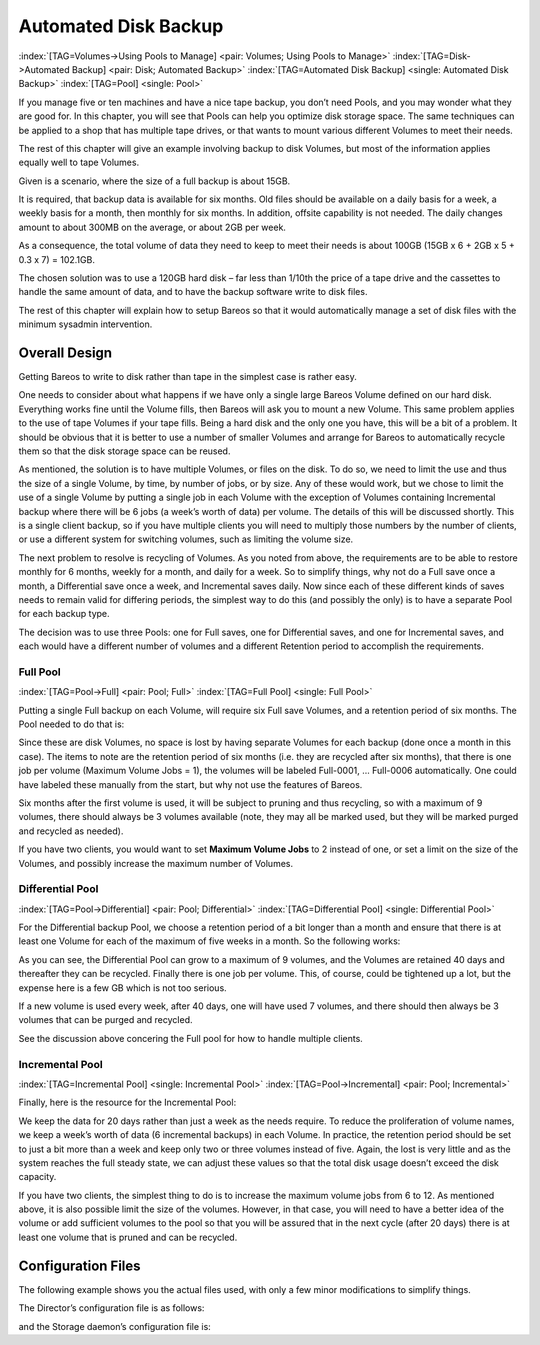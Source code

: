 .. ATTENTION do not edit this file manually.
   It was automatically converted from the corresponding .tex file

.. _PoolsChapter:

Automated Disk Backup
=====================

:index:`[TAG=Volumes->Using Pools to Manage] <pair: Volumes; Using Pools to Manage>` :index:`[TAG=Disk->Automated Backup] <pair: Disk; Automated Backup>` :index:`[TAG=Automated Disk Backup] <single: Automated Disk Backup>` :index:`[TAG=Pool] <single: Pool>`

If you manage five or ten machines and have a nice tape backup, you don’t need Pools, and you may wonder what they are good for. In this chapter, you will see that Pools can help you optimize disk storage space. The same techniques can be applied to a shop that has multiple tape drives, or that wants to mount various different Volumes to meet their needs.

The rest of this chapter will give an example involving backup to disk Volumes, but most of the information applies equally well to tape Volumes.

Given is a scenario, where the size of a full backup is about 15GB.

It is required, that backup data is available for six months. Old files should be available on a daily basis for a week, a weekly basis for a month, then monthly for six months. In addition, offsite capability is not needed. The daily changes amount to about 300MB on the average, or about 2GB per week.

As a consequence, the total volume of data they need to keep to meet their needs is about 100GB (15GB x 6 + 2GB x 5 + 0.3 x 7) = 102.1GB.

The chosen solution was to use a 120GB hard disk – far less than 1/10th the price of a tape drive and the cassettes to handle the same amount of data, and to have the backup software write to disk files.

The rest of this chapter will explain how to setup Bareos so that it would automatically manage a set of disk files with the minimum sysadmin intervention.

.. _OverallDesign:

Overall Design
--------------

Getting Bareos to write to disk rather than tape in the simplest case is rather easy.

One needs to consider about what happens if we have only a single large Bareos Volume defined on our hard disk. Everything works fine until the Volume fills, then Bareos will ask you to mount a new Volume. This same problem applies to the use of tape Volumes if your tape fills. Being a hard disk and the only one you have, this will be a bit of a problem. It should be obvious that it is better to use a number of smaller Volumes and arrange for Bareos to automatically recycle them so that the disk
storage space can be reused.

As mentioned, the solution is to have multiple Volumes, or files on the disk. To do so, we need to limit the use and thus the size of a single Volume, by time, by number of jobs, or by size. Any of these would work, but we chose to limit the use of a single Volume by putting a single job in each Volume with the exception of Volumes containing Incremental backup where there will be 6 jobs (a week’s worth of data) per volume. The details of this will be discussed shortly. This is a single client
backup, so if you have multiple clients you will need to multiply those numbers by the number of clients, or use a different system for switching volumes, such as limiting the volume size.

.. TODO: This chapter will get rewritten. Instead of limiting a Volume to one job, we will utilize \variable{Max Use Duration = 24 hours}. This prevents problems when adding more clients, because otherwise each job has to run seperat.

The next problem to resolve is recycling of Volumes. As you noted from above, the requirements are to be able to restore monthly for 6 months, weekly for a month, and daily for a week. So to simplify things, why not do a Full save once a month, a Differential save once a week, and Incremental saves daily. Now since each of these different kinds of saves needs to remain valid for differing periods, the simplest way to do this (and possibly the only) is to have a separate Pool for each backup
type.

The decision was to use three Pools: one for Full saves, one for Differential saves, and one for Incremental saves, and each would have a different number of volumes and a different Retention period to accomplish the requirements.



.. _FullPool:



Full Pool
~~~~~~~~~

:index:`[TAG=Pool->Full] <pair: Pool; Full>` :index:`[TAG=Full Pool] <single: Full Pool>`

Putting a single Full backup on each Volume, will require six Full save Volumes, and a retention period of six months. The Pool needed to do that is:

.. code-block:: sh
    :caption: Full-Pool

    Pool {
      Name = Full-Pool
      Pool Type = Backup
      Recycle = yes
      AutoPrune = yes
      Volume Retention = 6 months
      Maximum Volume Jobs = 1
      Label Format = Full-
      Maximum Volumes = 9
    }

Since these are disk Volumes, no space is lost by having separate Volumes for each backup (done once a month in this case). The items to note are the retention period of six months (i.e. they are recycled after six months), that there is one job per volume (Maximum Volume Jobs = 1), the volumes will be labeled Full-0001, ... Full-0006 automatically. One could have labeled these manually from the start, but why not use the features of Bareos.

Six months after the first volume is used, it will be subject to pruning and thus recycling, so with a maximum of 9 volumes, there should always be 3 volumes available (note, they may all be marked used, but they will be marked purged and recycled as needed).

If you have two clients, you would want to set **Maximum Volume Jobs** to 2 instead of one, or set a limit on the size of the Volumes, and possibly increase the maximum number of Volumes.



.. _DiffPool:



Differential Pool
~~~~~~~~~~~~~~~~~

:index:`[TAG=Pool->Differential] <pair: Pool; Differential>` :index:`[TAG=Differential Pool] <single: Differential Pool>`

For the Differential backup Pool, we choose a retention period of a bit longer than a month and ensure that there is at least one Volume for each of the maximum of five weeks in a month. So the following works:

.. code-block:: sh
    :caption: Differential Pool

    Pool {
      Name = Diff-Pool
      Pool Type = Backup
      Recycle = yes
      AutoPrune = yes
      Volume Retention = 40 days
      Maximum Volume Jobs = 1
      Label Format = Diff-
      Maximum Volumes = 10
    }

As you can see, the Differential Pool can grow to a maximum of 9 volumes, and the Volumes are retained 40 days and thereafter they can be recycled. Finally there is one job per volume. This, of course, could be tightened up a lot, but the expense here is a few GB which is not too serious.

If a new volume is used every week, after 40 days, one will have used 7 volumes, and there should then always be 3 volumes that can be purged and recycled.

See the discussion above concering the Full pool for how to handle multiple clients.



.. _IncPool:



Incremental Pool
~~~~~~~~~~~~~~~~

:index:`[TAG=Incremental Pool] <single: Incremental Pool>` :index:`[TAG=Pool->Incremental] <pair: Pool; Incremental>`

Finally, here is the resource for the Incremental Pool:

.. code-block:: sh
    :caption: Incremental Pool

    Pool {
      Name = Inc-Pool
      Pool Type = Backup
      Recycle = yes
      AutoPrune = yes
      Volume Retention = 20 days
      Maximum Volume Jobs = 6
      Label Format = Inc-
      Maximum Volumes = 7
    }

We keep the data for 20 days rather than just a week as the needs require. To reduce the proliferation of volume names, we keep a week’s worth of data (6 incremental backups) in each Volume. In practice, the retention period should be set to just a bit more than a week and keep only two or three volumes instead of five. Again, the lost is very little and as the system reaches the full steady state, we can adjust these values so that the total disk usage doesn’t exceed the disk capacity.

If you have two clients, the simplest thing to do is to increase the maximum volume jobs from 6 to 12. As mentioned above, it is also possible limit the size of the volumes. However, in that case, you will need to have a better idea of the volume or add sufficient volumes to the pool so that you will be assured that in the next cycle (after 20 days) there is at least one volume that is pruned and can be recycled.

Configuration Files
-------------------

The following example shows you the actual files used, with only a few minor modifications to simplify things.

The Director’s configuration file is as follows:

.. code-block:: sh
    :caption: bareos-dir.conf

    Director {          # define myself
      Name = bareos-dir
      QueryFile = "/usr/lib/bareos/scripts/query.sql"
      Maximum Concurrent Jobs = 1
      Password = "*** CHANGE ME ***"
      Messages = Standard
    }

    JobDefs {
      Name = "DefaultJob"
      Type = Backup
      Level = Incremental
      Client = bareos-fd
      FileSet = "Full Set"
      Schedule = "WeeklyCycle"
      Storage = File
      Messages = Standard
      Pool = Inc-Pool
      Full Backup Pool = Full-Pool
      Incremental Backup Pool = Inc-Pool
      Differential Backup Pool = Diff-Pool
      Priority = 10
      Write Bootstrap = "/var/lib/bareos/%c.bsr"
    }

    Job {
      Name = client
      Client = client-fd
      JobDefs = "DefaultJob"
      FileSet = "Full Set"
    }

    # Backup the catalog database (after the nightly save)
    Job {
      Name = "BackupCatalog"
      Client = client-fd
      JobDefs = "DefaultJob"
      Level = Full
      FileSet="Catalog"
      Schedule = "WeeklyCycleAfterBackup"
      # This creates an ASCII copy of the catalog
      # Arguments to make_catalog_backup.pl are:
      #  make_catalog_backup.pl <catalog-name>
      RunBeforeJob = "/usr/lib/bareos/scripts/make_catalog_backup.pl MyCatalog"
      # This deletes the copy of the catalog
      RunAfterJob  = "/usr/lib/bareos/scripts/delete_catalog_backup"
      # This sends the bootstrap via mail for disaster recovery.
      # Should be sent to another system, please change recipient accordingly
      Write Bootstrap = "|/usr/sbin/bsmtp -h localhost -f \"\(Bareos\) \" -s \"Bootstrap for Job %j\" root@localhost"
      Priority = 11                   # run after main backup
    }

    # Standard Restore template, to be changed by Console program
    Job {
      Name = "RestoreFiles"
      Type = Restore
      Client = client-fd
      FileSet="Full Set"
      Storage = File
      Messages = Standard
      Pool = Default
      Where = /tmp/bareos-restores
    }

    # List of files to be backed up
    FileSet {
      Name = "Full Set"
      Include = {
        Options {
          signature=SHA1;
          compression=GZIP9
        }
        File = /
        File = /usr
        File = /home
        File = /boot
        File = /var
        File = /opt
      }
      Exclude = {
        File = /proc
        File = /tmp
        File = /.journal
        File = /.fsck
        ...
      }
    }

    Schedule {
      Name = "WeeklyCycle"
      Run = Level=Full 1st sun at 2:05
      Run = Level=Differential 2nd-5th sun at 2:05
      Run = Level=Incremental mon-sat at 2:05
    }

    # This schedule does the catalog. It starts after the WeeklyCycle
    Schedule {
      Name = "WeeklyCycleAfterBackup"
      Run = Level=Full sun-sat at 2:10
    }

    # This is the backup of the catalog
    FileSet {
      Name = "Catalog"
      Include {
        Options {
          signature = MD5
        }
        File = "/var/lib/bareos/bareos.sql" # database dump
        File = "/etc/bareos"                # configuration
      }
    }

    Client {
      Name = client-fd
      Address = client
      FDPort = 9102
      Password = " *** CHANGE ME ***"
      AutoPrune = yes      # Prune expired Jobs/Files
      Job Retention = 6 months
      File Retention = 60 days
    }

    Storage {
      Name = File
      Address = localhost
      Password = " *** CHANGE ME ***"
      Device = FileStorage
      Media Type = File
    }

    Catalog {
      Name = MyCatalog
      dbname = bareos; user = bareos; password = ""
    }

    Pool {
      Name = Full-Pool
      Pool Type = Backup
      Recycle = yes           # automatically recycle Volumes
      AutoPrune = yes         # Prune expired volumes
      Volume Retention = 6 months
      Maximum Volume Jobs = 1
      Label Format = Full-
      Maximum Volumes = 9
    }

    Pool {
      Name = Inc-Pool
      Pool Type = Backup
      Recycle = yes           # automatically recycle Volumes
      AutoPrune = yes         # Prune expired volumes
      Volume Retention = 20 days
      Maximum Volume Jobs = 6
      Label Format = Inc-
      Maximum Volumes = 7
    }

    Pool {
      Name = Diff-Pool
      Pool Type = Backup
      Recycle = yes
      AutoPrune = yes
      Volume Retention = 40 days
      Maximum Volume Jobs = 1
      Label Format = Diff-
      Maximum Volumes = 10
    }

    Messages {
      Name = Standard
      mailcommand = "bsmtp -h mail.domain.com -f \"\(Bareos\) %r\"
          -s \"Bareos: %t %e of %c %l\" %r"
      operatorcommand = "bsmtp -h mail.domain.com -f \"\(Bareos\) %r\"
          -s \"Bareos: Intervention needed for %j\" %r"
      mail = root@domain.com = all, !skipped
      operator = root@domain.com = mount
      console = all, !skipped, !saved
      append = "/home/bareos/bin/log" = all, !skipped
    }

and the Storage daemon’s configuration file is:

.. code-block:: sh
    :caption: bareos-sd.conf

    Storage {               # definition of myself
      Name = bareos-sd
    }

    Director {
      Name = bareos-dir
      Password = " *** CHANGE ME ***"
    }

    Device {
      Name = FileStorage
      Media Type = File
      Archive Device = /var/lib/bareos/storage
      LabelMedia = yes;    # lets Bareos label unlabeled media
      Random Access = yes;
      AutomaticMount = yes;   # when device opened, read it
      RemovableMedia = no;
      AlwaysOpen = no;
    }

    Messages {
      Name = Standard
      director = bareos-dir = all
    }
